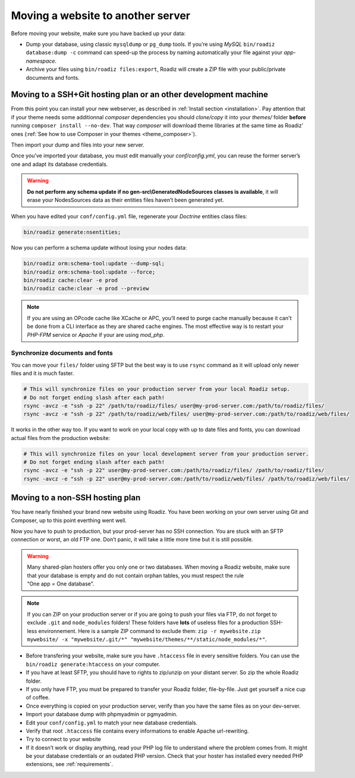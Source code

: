 .. _moving:

Moving a website to another server
==================================

Before moving your website, make sure you have backed up your data:

* Dump your database, using classic ``mysqldump`` or ``pg_dump`` tools. If you’re using *MySQL* ``bin/roadiz database:dump -c`` command can speed-up the process by naming automatically your file against your *app-namespace*.
* Archive your files using ``bin/roadiz files:export``, Roadiz will create a ZIP file with your public/private documents and fonts.

Moving to a SSH+Git hosting plan or an other development machine
----------------------------------------------------------------

From this point you can install your new webserver, as described in :ref:`Install section <installation>`.
Pay attention that if your theme needs some additionnal *composer* dependencies you should
*clone/copy* it into your *themes/* folder **before** running ``composer install --no-dev``. That way
*composer* will download theme libraries at the same time as Roadiz’ ones (:ref:`See how to use Composer in your themes <theme_composer>`).

Then import your dump and files into your new server.

Once you’ve imported your database, you must edit manually your `conf/config.yml`,
you can reuse the former server’s one and adapt its database credentials.

.. warning::
    **Do not perform any schema update if no gen-src\\GeneratedNodeSources classes is available**,
    it will erase your NodesSources data as their entities files haven’t been generated yet.

When you have edited your ``conf/config.yml`` file, regenerate your *Doctrine* entities class files:

.. code-block:: bash

    bin/roadiz generate:nsentities;

Now you can perform a schema update without losing your nodes data:

.. code-block:: bash

    bin/roadiz orm:schema-tool:update --dump-sql;
    bin/roadiz orm:schema-tool:update --force;
    bin/roadiz cache:clear -e prod
    bin/roadiz cache:clear -e prod --preview

.. note::
    If you are using an OPcode cache like XCache or APC, you’ll need to purge cache manually
    because it can't be done from a CLI interface as they are shared cache engines. The most
    effective way is to restart your *PHP-FPM* service or *Apache* if your are using *mod_php*.

Synchronize documents and fonts
^^^^^^^^^^^^^^^^^^^^^^^^^^^^^^^

You can move your ``files/`` folder using SFTP but the best way is to use ``rsync`` command
as it will upload only newer files and it is much faster.

.. code-block:: bash

    # This will synchronize files on your production server from your local Roadiz setup.
    # Do not forget ending slash after each path!
    rsync -avcz -e "ssh -p 22" /path/to/roadiz/files/ user@my-prod-server.com:/path/to/roadiz/files/
    rsync -avcz -e "ssh -p 22" /path/to/roadiz/web/files/ user@my-prod-server.com:/path/to/roadiz/web/files/

It works in the other way too. If you want to work on your local copy with up to date files and
fonts, you can download actual files from the production website:

.. code-block:: bash

    # This will synchronize files on your local development server from your production server.
    # Do not forget ending slash after each path!
    rsync -avcz -e "ssh -p 22" user@my-prod-server.com:/path/to/roadiz/files/ /path/to/roadiz/files/
    rsync -avcz -e "ssh -p 22" user@my-prod-server.com:/path/to/roadiz/web/files/ /path/to/roadiz/web/files/


Moving to a non-SSH hosting plan
--------------------------------

You have nearly finished your brand new website using Roadiz. You have been working on your own
server using Git and Composer, up to this point everthing went well.

Now you have to push to production, but your prod-server has no SSH connection. You are stuck with
an SFTP connection or worst, an old FTP one. Don’t panic, it will take a little more time but it is still possible.

.. warning::
    Many shared-plan hosters offer you only one or two databases. When moving a Roadiz website, make sure
    that your database is empty and do not contain orphan tables, you must respect the rule “One app = One database”.

.. note::
    If you can ZIP on your production server or if you are going to push your files via FTP,
    do not forget to exclude ``.git`` and ``node_modules`` folders! These folders have **lots** of useless files
    for a production SSH-less environnement.
    Here is a sample ZIP command to exclude them:
    ``zip -r mywebsite.zip mywebsite/ -x "mywebsite/.git/*" "mywebsite/themes/**/static/node_modules/*"``.

* Before transfering your website, make sure you have ``.htaccess`` file in every sensitive folders. You can use the ``bin/roadiz generate:htaccess`` on your computer.
* If you have at least SFTP, you should have to rights to zip/unzip on your distant server. So zip the whole Roadiz folder.
* If you only have FTP, you must be prepared to transfer your Roadiz folder, file-by-file. Just get yourself a nice cup of coffee.
* Once everything is copied on your production server, verify than you have the same files as on your dev-server.
* Import your database dump with phpmyadmin or pgmyadmin.
* Edit your ``conf/config.yml`` to match your new database credentials.
* Verify that root ``.htaccess`` file contains every informations to enable Apache url-rewriting.
* Try to connect to your website
* If it doesn’t work or display anything, read your PHP log file to understand where the problem comes from. It might be your database credentials or an oudated PHP version. Check that your hoster has installed every needed PHP extensions, see :ref:`requirements`.
